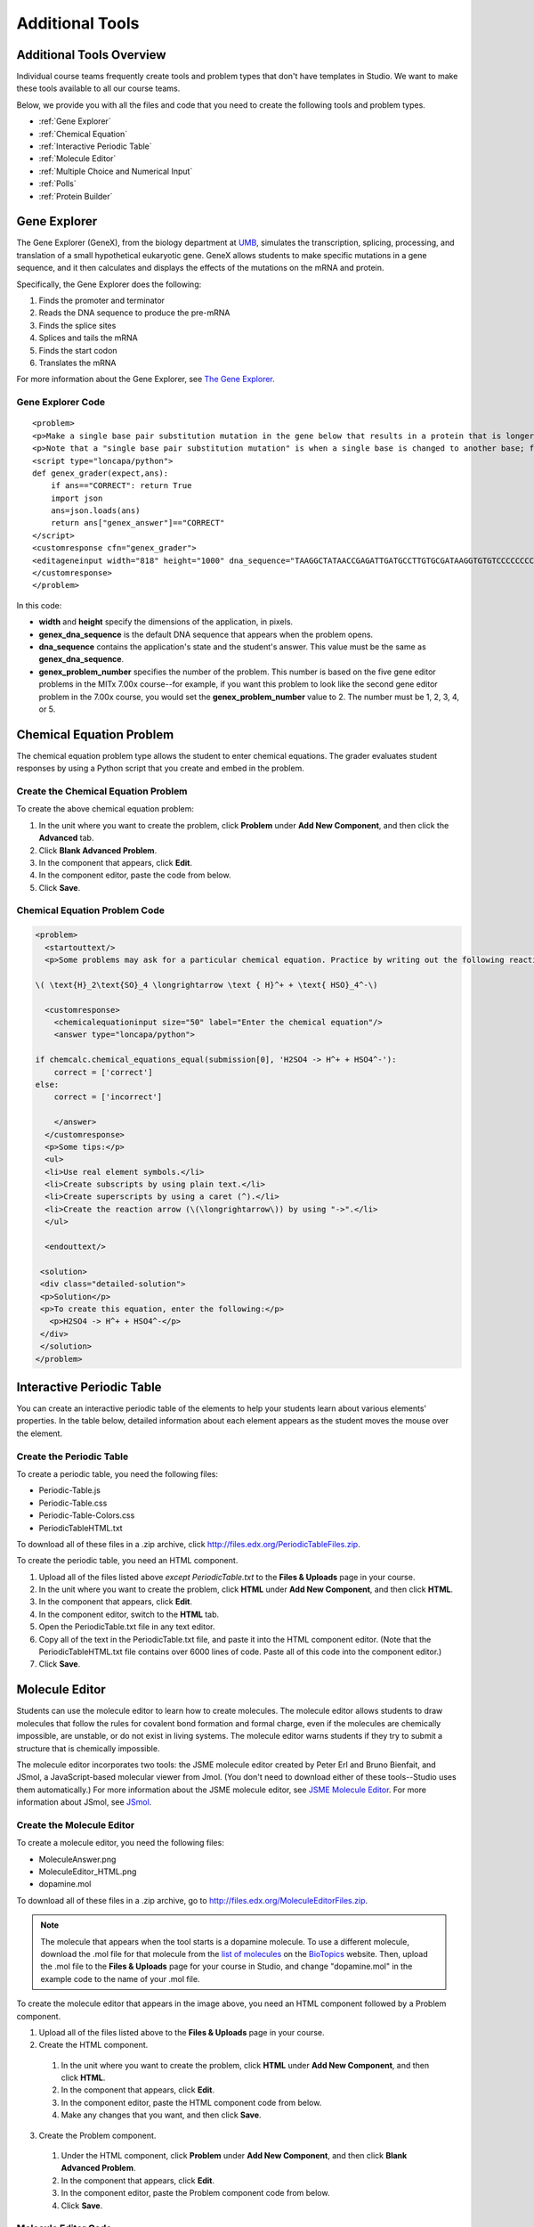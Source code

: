 .. _Additional Tools:


#############################
Additional Tools
#############################

*************************
Additional Tools Overview
*************************

Individual course teams frequently create tools and problem types that don't have templates in Studio. We want to make these tools available to all our course teams. 

Below, we provide you with all the files and code that you need to create the following tools and problem types.

* :ref:`Gene Explorer`
* :ref:`Chemical Equation`
* :ref:`Interactive Periodic Table`
* :ref:`Molecule Editor`
* :ref:`Multiple Choice and Numerical Input`
* :ref:`Polls`
* :ref:`Protein Builder`

.. _Gene Explorer:

**************************
Gene Explorer
**************************

The Gene Explorer (GeneX), from the biology department at `UMB <http://www.umb.edu/>`_, simulates the transcription, splicing, processing, and translation of a small hypothetical eukaryotic gene. GeneX allows students to make specific mutations in a gene sequence, and it then calculates and displays the effects of the mutations on the mRNA and protein. 

Specifically, the Gene Explorer does the following:

#. Finds the promoter and terminator
#. Reads the DNA sequence to produce the pre-mRNA
#. Finds the splice sites
#. Splices and tails the mRNA
#. Finds the start codon
#. Translates the mRNA

.. image:: /Images/GeneExplorer.png
  :alt: Image of the Gene Explorer

For more information about the Gene Explorer, see `The Gene Explorer <http://intro.bio.umb.edu/GX/>`_.

=====================
Gene Explorer Code
=====================

::

  <problem>
  <p>Make a single base pair substitution mutation in the gene below that results in a protein that is longer than the protein produced by the original gene. When you are satisfied with your change and its effect, click the <b>SUBMIT</b> button.</p>
  <p>Note that a "single base pair substitution mutation" is when a single base is changed to another base; for example, changing the A at position 80 to a T. Deletions and insertions are not allowed.</p>
  <script type="loncapa/python">
  def genex_grader(expect,ans):
      if ans=="CORRECT": return True
      import json
      ans=json.loads(ans)
      return ans["genex_answer"]=="CORRECT"
  </script>
  <customresponse cfn="genex_grader">
  <editageneinput width="818" height="1000" dna_sequence="TAAGGCTATAACCGAGATTGATGCCTTGTGCGATAAGGTGTGTCCCCCCCCAAAGTGTCGGATGTCGAGTGCGCGTGCAAAAAAAAACAAAGGCGAGGACCTTAAGAAGGTGTGAGGGGGCGCTCGAT" genex_dna_sequence="TAAGGCTATAACCGAGATTGATGCCTTGTGCGATAAGGTGTGTCCCCCCCCAAAGTGTCGGATGTCGAGTGCGCGTGCAAAAAAAAACAAAGGCGAGGACCTTAAGAAGGTGTGAGGGGGCGCTCGAT" genex_problem_number="2"/>
  </customresponse>
  </problem>

In this code:

* **width** and **height** specify the dimensions of the application, in pixels.
* **genex_dna_sequence** is the default DNA sequence that appears when the problem opens.
* **dna_sequence** contains the application's state and the student's answer. This value must be the same as **genex_dna_sequence**. 
* **genex_problem_number** specifies the number of the problem. This number is based on the five gene editor problems in the MITx 7.00x course--for example, if you want this problem to look like the second gene editor problem in the 7.00x course, you would set the **genex_problem_number** value to 2. The number must be 1, 2, 3, 4, or 5.


.. _Chemical Equation:

**************************
Chemical Equation Problem
**************************

The chemical equation problem type allows the student to enter chemical equations. The grader evaluates student responses by using a Python script that you create and embed in the problem.

.. image:: /Images/ChemicalEquationExample.png
 :alt: Image of a chemical equation response problem

====================================
Create the Chemical Equation Problem
====================================

To create the above chemical equation problem:

#. In the unit where you want to create the problem, click **Problem** under **Add New Component**, and then click the **Advanced** tab.
#. Click **Blank Advanced Problem**.
#. In the component that appears, click **Edit**.
#. In the component editor, paste the code from below.
#. Click **Save**.





====================================
Chemical Equation Problem Code
====================================

.. code-block:: xml

  <problem>
    <startouttext/>
    <p>Some problems may ask for a particular chemical equation. Practice by writing out the following reaction in the box below.</p>
    
  \( \text{H}_2\text{SO}_4 \longrightarrow \text { H}^+ + \text{ HSO}_4^-\)

    <customresponse>
      <chemicalequationinput size="50" label="Enter the chemical equation"/>
      <answer type="loncapa/python">

  if chemcalc.chemical_equations_equal(submission[0], 'H2SO4 -> H^+ + HSO4^-'):
      correct = ['correct']
  else:
      correct = ['incorrect']

      </answer>
    </customresponse>
    <p>Some tips:</p>
    <ul>
    <li>Use real element symbols.</li>
    <li>Create subscripts by using plain text.</li>
    <li>Create superscripts by using a caret (^).</li>
    <li>Create the reaction arrow (\(\longrightarrow\)) by using "->".</li>
    </ul>

    <endouttext/>
  
   <solution>
   <div class="detailed-solution">
   <p>Solution</p>
   <p>To create this equation, enter the following:</p>
     <p>H2SO4 -> H^+ + HSO4^-</p>
   </div>
   </solution>
  </problem>


.. _Interactive Periodic Table:

**************************
Interactive Periodic Table
**************************

You can create an interactive periodic table of the elements to help your students learn about various elements' properties. In the table below, detailed information about each element appears as the student moves the mouse over the element.

.. image:: /Images/Periodic_Table.gif
  :alt: Image of the interactive periodic table

.. _Create the Periodic Table:

==========================
Create the Periodic Table
==========================

To create a periodic table, you need the following files:

* Periodic-Table.js
* Periodic-Table.css
* Periodic-Table-Colors.css
* PeriodicTableHTML.txt

To download all of these files in a .zip archive, click http://files.edx.org/PeriodicTableFiles.zip. 

To create the periodic table, you need an HTML component.

#. Upload all of the files listed above *except PeriodicTable.txt* to the **Files & Uploads** page in your course.
#. In the unit where you want to create the problem, click **HTML** under **Add New Component**, and then click **HTML**.
#. In the component that appears, click **Edit**.
#. In the component editor, switch to the **HTML** tab.
#. Open the PeriodicTable.txt file in any text editor.
#. Copy all of the text in the PeriodicTable.txt file, and paste it into the HTML component editor. (Note that the PeriodicTableHTML.txt file contains over 6000 lines of code. Paste all of this code into the component editor.)
#. Click **Save**.

.. _Molecule Editor:

************************
Molecule Editor
************************

Students can use the molecule editor to learn how to create molecules. The molecule editor allows students to draw molecules that follow the rules for covalent bond formation and formal charge, even if the molecules are chemically impossible, are unstable, or do not exist in living systems. The molecule editor warns students if they try to submit a structure that is chemically impossible.

The molecule editor incorporates two tools: the JSME molecule editor created by Peter Erl and Bruno Bienfait, and JSmol, a JavaScript-based molecular viewer from Jmol. (You don't need to download either of these tools--Studio uses them automatically.) For more information about the JSME molecule editor, see `JSME Molecule Editor <http://peter-ertl.com/jsme/index.html>`_. For more information about JSmol, see `JSmol <http://sourceforge.net/projects/jsmol/>`_.

.. image:: /Images/Molecule_Editor.gif
  :alt: Image of the molecule editor

.. _Create the Molecule Editor:

==========================
Create the Molecule Editor
==========================

To create a molecule editor, you need the following files:

* MoleculeAnswer.png
* MoleculeEditor_HTML.png
* dopamine.mol

To download all of these files in a .zip archive, go to http://files.edx.org/MoleculeEditorFiles.zip.

.. note:: The molecule that appears when the tool starts is a dopamine molecule. To use a different molecule, download the .mol file for that molecule from the `list of molecules <http://www.biotopics.co.uk/jsmol/molecules/>`_ on the `BioTopics <http://www.biotopics.co.uk/>`_ website. Then, upload the .mol file to the **Files & Uploads** page for your course in Studio, and change "dopamine.mol" in the example code to the name of your .mol file.

To create the molecule editor that appears in the image above, you need an HTML component followed by a Problem component.

#. Upload all of the files listed above to the **Files & Uploads** page in your course.
#. Create the HTML component.

  #. In the unit where you want to create the problem, click **HTML** under **Add New Component**, and then click **HTML**.
  #. In the component that appears, click **Edit**.
  #. In the component editor, paste the HTML component code from below.
  #. Make any changes that you want, and then click **Save**.

3. Create the Problem component.

  #. Under the HTML component, click **Problem** under **Add New Component**, and then click **Blank Advanced Problem**.
  #. In the component that appears, click **Edit**.
  #. In the component editor, paste the Problem component code from below.
  #. Click **Save**.

.. _EMC Problem Code:

=====================
Molecule Editor Code
=====================

To create the molecule editor, you need an HTML component and a Problem component.

HTML Component Code
-------------------

.. code-block:: xml

  <h2>Molecule Editor</h2>
  <p>The molecule editor makes creating and visualizing molecules easy. A chemistry professor may have you build and submit a molecule as part of an exercise.</p>
  <div>
  <script type="text/javascript">// <![CDATA[
  function toggle2(showHideDiv, switchTextDiv) {
              var ele = document.getElementById(showHideDiv);
              var text = document.getElementById(switchTextDiv);
              if(ele.style.display == "block") {
                  ele.style.display = "none";
                  text.innerHTML = "+ open";
                  }
              else {
                  ele.style.display = "block";
                  text.innerHTML = "- close";
              }
          }
  // ]]></script>
  </div>
  <div>
  <style type="text/css"></style>
  </div>
  <div id="headerDiv">
  <div id="titleText">Using the Molecule Editor<a id="myHeader" href="javascript:toggle2('myContent','myHeader');">+ open </a></div>
  </div>
  <div id="contentDiv">
  <div id="myContent" style="display: none;">
  <p>In this problem you will edit a molecule using the molecular drawing program shown below:</p>
  <img alt="" src="/static/MoleculeEditor_HTML.png" /></div>
  </div>
  <p>&nbsp;</p>
  <div id="headerDiv">
  <div id="titleText">Are the molecules I've drawn chemically possible?<a id="IntroductionHeader" href="javascript:toggle2('IntroductionContent','IntroductionHeader');">+ open </a></div>
  </div>
  <div id="contentDiv">
  <div id="IntroductionContent" style="display: none;">
  <p>The chemical editor you are using ensures that the structures you draw are correct in one very narrow sense, that they follow the rules for covalent bond formation and formal charge. However, there are many structures that follow these rules that are chemically impossible, unstable, do not exist in living systems, or are beyond the scope of this course. The editor will let you draw them because, in contrast to the rules of formal charge, these properties cannot be easily and reliably predicted from structures.</p>
  <p>If you submit a structure that includes atoms that are not possible or are beyond the scope of this course, the software will warn you specifically about these parts of your structure and you will be allowed to edit your structure and re-submit. Submitting an improper structure will not count as one of your tries. In general, you should try to use only the atoms most commonly cited in this course: C, H, N, O, P, and S. If you want to learn about formal charge, you can play around with other atoms and unusual configurations and look at the structures that result.</p>
  </div>
  </div>
  <div id="ap_listener_added">&nbsp;</div>




Problem Component Code
----------------------
.. code-block:: xml

  <problem>
  <p>The dopamine molecule, as shown, cannot make ionic bonds. Edit the dopamine molecule so it can make ionic bonds.</p>
  <p>When you are ready, click Check. If you need to start over, click Reset.</p>
    <script type="loncapa/python">
  def check1(expect, ans):
      import json
      mol_info = json.loads(ans)["info"]
      return any(res == "Can Make Ionic Bonds" for res in mol_info)
      </script>
    <customresponse cfn="check1">
      <editamoleculeinput file="/static/dopamine.mol">
          </editamoleculeinput>
    </customresponse>
    <solution>
      <img src="/static/MoleculeAnswer.png"/>
    </solution>
  </problem>

**Problem 2**

::

  <problem>
  <p>The dopamine molecule, as shown, cannot make strong hydrogen bonds. Edit the dopamine molecule so that it can make strong hydrogen bonds.</p>
  <script type="loncapa/python">
  def grader_1(expect, ans):
      import json
      mol_info = json.loads(ans)["info"]
      return any(res == "Cannot Make Strong Hydrogen Bonds" for res in mol_info)
  </script>
    <customresponse cfn="grader_1">
      <editamoleculeinput file="/static/dopamine.mol">
      </editamoleculeinput>
    </customresponse>
  </problem>

**Problem 3**

::

  <problem>
  <p>The dopamine molecule has an intermediate hydrophobicity. Edit the dopamine molecule so that it is more hydrophobic.</p>
  <script type="loncapa/python">
  def grader_2(expect, ans):
      import json
      mol_info = json.loads(ans)["info"]

      hydrophobicity_index_str=mol_info[0]
      hydrophobicity_index=float(hydrophobicity_index_str[23:])
      return hydrophobicity_index &gt; .490
  </script>
    <customresponse cfn="grader_2">
      <editamoleculeinput file="/static/dopamine.mol">
      </editamoleculeinput>
  </customresponse>
  </problem>

.. _Multiple Choice and Numerical Input:

*******************************************
Multiple Choice and Numerical Input Problem
*******************************************

You can create a problem that combines a multiple choice and numerical input problems. Students not only select a response from options that you provide, but also provide more specific information, if necessary.

.. image:: /Images/MultipleChoice_NumericalInput.gif
  :alt: Image of a multiple choice and numerical input problem

.. note:: Currently, students can only enter numerals in the text field. Students cannot enter words or mathematical expressions.

.. _Create an MCNA Problem:

====================================================
Create a Multiple Choice and Numerical Input Problem
====================================================

To create a multiple choice and numerical input problem:

#. In the unit where you want to create the problem, click **Problem** under **Add New Component**, and then click the **Advanced** tab.
#. Click **Blank Advanced Problem**.
#. In the component that appears, click **Edit**.
#. In the component editor, paste the code from below.
#. Replace the example problem and response options with your own text.
#. Click **Save**.

.. _MCNA Problem Code:

===================================================
Multiple Choice and Numerical Input Problem Code
===================================================

.. code-block:: xml

  <problem>
  The numerical value of pi, rounded to two decimal points, is 3.24.
  <choicetextresponse>
  <radiotextgroup>
  <choice correct="false">True.</choice>
  <choice correct="true">False. The correct value is <numtolerance_input answer="3.14"/>.</choice>
  </radiotextgroup>
  </choicetextresponse>
  </problem>

.. _Polls:

******
Polls
******

You can run polls in your course so that your students can share opinions on different questions.

.. image:: /Images/PollExample.png

Note that creating a poll requires you to export your course, edit it in a text editor, and then re-import your course. We recommend that you create a backup copy of your course before you create the poll.

==========================
Terminology
==========================

In the **Course Outline** view, your content is arranged in sections, subsections, units, and components. When you edit your course in a text editor, sections are **chapters**, subsections are **sequentials**, units are **verticals**, and components are **videos**, **HTMLs**, **problems**, or **discussions**.

.. _Create a Poll:

==========================
Create a Poll
==========================

#. In the unit where you want to create the poll, create components that contain all the content that you want *except* for the poll.

#. Export your course. For information about how to do this, see :ref:`Exporting and Importing a Course`. Save your course in a memorable location so that you can find it easily.

#. Locate the .tar.gz file that contains your course, and then unpack the file.

   - To do this on a Windows computer, you'll need to download a third-party program. For more information, see `How to Unpack a tar File in Windows <http://www.haskell.org/haskellwiki/How_to_unpack_a_tar_file_in_Windows>`_, `How to Extract a Gz File <http://www.wikihow.com/Extract-a-Gz-File>`_, `The gzip Home Page <http://www.gzip.org/>`_, or the `Windows <http://www.ofzenandcomputing.com/how-to-open-tar-gz-files/#windows>`_ section of the `How to Open .tar.gz Files` <http://www.ofzenandcomputing.com/how-to-open-tar-gz-files/>`_ page.

   - For information about how to do this on a Mac, see the `Mac OS X <http://www.ofzenandcomputing.com/how-to-open-tar-gz-files/#mac-os-x>`_ section of the `How to Open .tar.gz Files` <http://www.ofzenandcomputing.com/how-to-open-tar-gz-files/>`_ page.


Create a Unit all the Components you want other than the polls (see "Regular Section" for an example of a pre-poll section).
Export the tarball of your course ("Tools")
Find the problem you wish to edit in the "verticals" folder. Open it with a text editor (an editor such as Sublime 2 is geared towards programming).
Add poll questions in between the <vertical> and </vertical> tags. A template is below.

.. code-block:: xml
  <poll_question display_name="Poll Question">
    <p>This is where you put the prompt</p>
    <answer id="yes">Yes</answer>
    <answer id="no">No</answer>
  </poll_question>

As a result, your code should look something like the below:

.. code-block:: xml
  <vertical display_name="Test Unit">
    <html url_name="b59c54e2f6fc4cf69ba3a43c49097d0b"/>
    <poll_question display_name="Poll Question">
      <p>This is where you put the prompt</p>
      <answer id="yes">Yes</answer>
      <answer id="no">No</answer>
    </poll_question>
    <discussion url_name="8320c3d511484f3b96bdedfd4a44ac8b"/>
  </vertical>

Re-tarball your course (how to do this in Terminal here)
Import the tarball
Notes

Although the polls will render correctly in Studio, you will not be able to edit them in Studio. You will need to follow the export/import process outlined above to make any edits to your polls.
You will be editing the raw XML code of your course to add this feature. We do not recommend attempting to edit other areas of your course in this method unless you have the necessary background and training. 
A CSV for student responses to the problem is not currently available for polls, though the aggregate data is easily obtained directly in the problem.  


.. _Protein Builder:

************************
Protex Protein Builder
************************

The Protex protein builder asks students to create specified protein shapes by stringing together amino acids. In the example below, the goal protein shape is a simple line. 


.. image:: /Images/ProteinBuilder.gif
  :alt: Image of the protein builder

.. _Create the Protein Builder:

==========================
Create the Protein Builder
==========================

To create the protein builder:

#. Under **Add New Component**, click **Problem**, and then click **Blank Advanced Problem**.
#. In the component that appears, click **Edit**.
#. In the component editor, paste the Problem component code from below.
#. Make any changes that you want, and then click **Save**.

.. _Protein Builder Code:

=====================
Protein Builder Code
=====================

.. code-block:: xml

  <problem>
      <p>The protein builder allows you string together the building blocks of proteins, amino acids, and see how that string will form into a structure. You are presented with a goal protein shape, and your task is to try to re-create it. In the example below, the shape that you are asked to form is a simple line.</p> 
     <p>Be sure to click "Fold" to fold your protein before you click "Check".</p>

  <script type="loncapa/python">

  def protex_grader(expect,ans):
    import json
    ans=json.loads(ans)
    if "ERROR" in ans["protex_answer"]:
      raise ValueError("Protex did not understand your answer. Try folding the protein.")
    return ans["protex_answer"]=="CORRECT"

  </script>
 
    <text>
      <customresponse cfn="protex_grader">
        <designprotein2dinput width="855" height="500" target_shape="W;W;W;W;W;W;W"/>
      </customresponse>
    </text>
    <solution>
      <p>
        Many protein sequences, such as the following example, fold to a straight line.You can play around with the protein builder if you're curious.
      </p>
      <ul>
        <li>
            Stick: RRRRRRR
        </li>
      </ul>
    </solution>
  </problem>

In this code:
 
* **width** and **height** specify the dimensions of the application, in pixels.
* **target_shape** lists the amino acids that, combined in the order specified, create the shape you've asked students to create. The list can only include the following letters, which correspond to the one-letter code for each amino acid. (This list appears in the upper-left corner of the protein builder.)

  .. list-table::
     :widths: 15 15 15 15
     :header-rows: 0

     * - A
       - R
       - N
       - D
     * - C
       - Q
       - E
       - G
     * - H
       - I
       - L
       - K
     * - M
       - F
       - P
       - S
     * - T
       - W
       - Y
       - V
